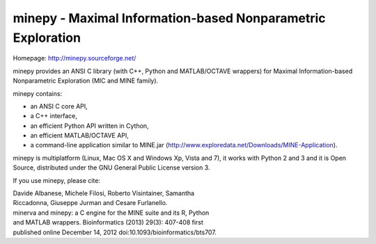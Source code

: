 minepy - Maximal Information-based Nonparametric Exploration
------------------------------------------------------------

Homepage: http://minepy.sourceforge.net/

minepy provides an ANSI C library (with C++, Python and MATLAB/OCTAVE
wrappers) for Maximal Information-based Nonparametric Exploration (MIC
and MINE family).

minepy contains:

* an ANSI C core API,
* a C++ interface, 
* an efficient Python API written in Cython,
* an efficient MATLAB/OCTAVE API,
* a command-line application similar to MINE.jar
  (http://www.exploredata.net/Downloads/MINE-Application).

minepy is multiplatform (Linux, Mac OS X and Windows Xp, Vista and 7),
it works with Python 2 and 3 and it is Open Source, distributed under
the GNU General Public License version 3.

If you use minepy, please cite:

| Davide Albanese, Michele Filosi, Roberto Visintainer, Samantha
| Riccadonna, Giuseppe Jurman and Cesare Furlanello.
| minerva and minepy: a C engine for the MINE suite and its R, Python
| and MATLAB wrappers.  Bioinformatics (2013) 29(3): 407-408 first
| published online December 14, 2012 doi:10.1093/bioinformatics/bts707.
